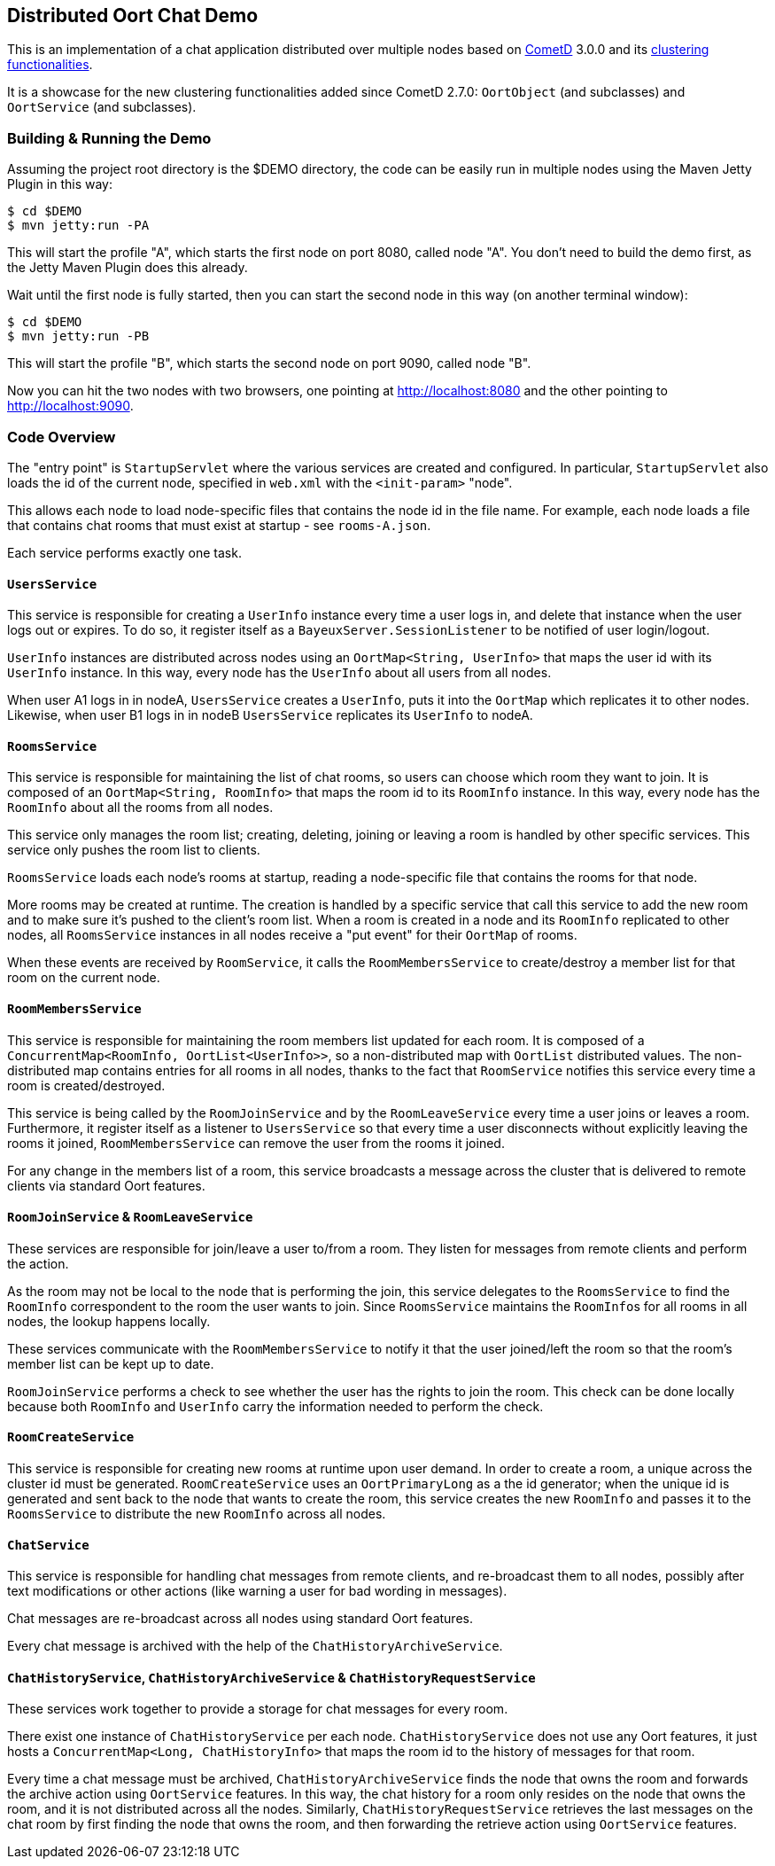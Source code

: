 == Distributed Oort Chat Demo

This is an implementation of a chat application distributed over multiple nodes based on http://cometd.org[CometD]
3.0.0 and its http://docs.cometd.org/reference/java_oort.html[clustering functionalities].

It is a showcase for the new clustering functionalities added since CometD 2.7.0: `OortObject` (and subclasses)
and `OortService` (and subclasses).

=== Building & Running the Demo

Assuming the project root directory is the $DEMO directory, the code can be easily run in multiple nodes
using the Maven Jetty Plugin in this way:

    $ cd $DEMO
    $ mvn jetty:run -PA

This will start the profile "A", which starts the first node on port 8080, called node "A".
You don't need to build the demo first, as the Jetty Maven Plugin does this already.

Wait until the first node is fully started, then you can start the second node in this way (on another terminal window):

    $ cd $DEMO
    $ mvn jetty:run -PB

This will start the profile "B", which starts the second node on port 9090, called node "B".

Now you can hit the two nodes with two browsers, one pointing at http://localhost:8080 and the other
pointing to http://localhost:9090.

=== Code Overview

The "entry point" is `StartupServlet` where the various services are created and configured.
In particular, `StartupServlet` also loads the id of the current node, specified in `web.xml`
with the `<init-param>` "node".

This allows each node to load node-specific files that contains the node id in the file name.
For example, each node loads a file that contains chat rooms that must exist at startup - see `rooms-A.json`.

Each service performs exactly one task.

==== `UsersService`

This service is responsible for creating a `UserInfo` instance every time a user logs in, and delete that
instance when the user logs out or expires.
To do so, it register itself as a `BayeuxServer.SessionListener` to be notified of user login/logout.

`UserInfo` instances are distributed across nodes using an `OortMap<String, UserInfo>` that maps the user id
with its `UserInfo` instance. In this way, every node has the `UserInfo` about all users from all nodes.

When user A1 logs in in nodeA, `UsersService` creates a `UserInfo`, puts it into the `OortMap` which replicates
it to other nodes. Likewise, when user B1 logs in in nodeB `UsersService` replicates its `UserInfo` to nodeA.

==== `RoomsService`

This service is responsible for maintaining the list of chat rooms, so users can choose which room they want
to join.
It is composed of an `OortMap<String, RoomInfo>` that maps the room id to its `RoomInfo` instance.
In this way, every node has the `RoomInfo` about all the rooms from all nodes.

This service only manages the room list; creating, deleting, joining or leaving a room is handled by other
specific services. This service only pushes the room list to clients.

`RoomsService` loads each node's rooms at startup, reading a node-specific file that contains the rooms for
that node.

More rooms may be created at runtime. The creation is handled by a specific service that call this service
to add the new room and to make sure it's pushed to the client's room list.
When a room is created in a node and its `RoomInfo` replicated to other nodes, all `RoomsService` instances
in all nodes receive a "put event" for their `OortMap` of rooms.

When these events are received by `RoomService`, it calls the `RoomMembersService` to create/destroy a member
list for that room on the current node.

==== `RoomMembersService`

This service is responsible for maintaining the room members list updated for each room.
It is composed of a `ConcurrentMap<RoomInfo, OortList<UserInfo>>`, so a non-distributed map with `OortList`
distributed values.
The non-distributed map contains entries for all rooms in all nodes, thanks to the fact that `RoomService`
notifies this service every time a room is created/destroyed.

This service is being called by the `RoomJoinService` and by the `RoomLeaveService` every time a user joins
or leaves a room. Furthermore, it register itself as a listener to `UsersService` so that every time a user
disconnects without explicitly leaving the rooms it joined, `RoomMembersService` can remove the user from
the rooms it joined.

For any change in the members list of a room, this service broadcasts a message across the cluster that is delivered to remote clients via standard Oort features.

==== `RoomJoinService` & `RoomLeaveService`

These services are responsible for join/leave a user to/from a room.
They listen for messages from remote clients and perform the action.

As the room may not be local to the node that is performing the join, this service delegates to the
`RoomsService` to find the `RoomInfo` correspondent to the room the user wants to join.
Since `RoomsService` maintains the ``RoomInfo``s for all rooms in all nodes, the lookup happens locally.

These services communicate with the `RoomMembersService` to notify it that the user joined/left the room so that the room's member list can be kept up to date.

`RoomJoinService` performs a check to see whether the user has the rights to join the room.
This check can be done locally because both `RoomInfo` and `UserInfo` carry the information needed to perform the check.

==== `RoomCreateService`

This service is responsible for creating new rooms at runtime upon user demand.
In order to create a room, a unique across the cluster id must be generated.
`RoomCreateService` uses an `OortPrimaryLong` as a the id generator; when the unique id is generated and sent back to the node that wants to create the room, this service creates the new `RoomInfo` and passes it to the `RoomsService` to distribute the new `RoomInfo` across all nodes.

==== `ChatService`

This service is responsible for handling chat messages from remote clients, and re-broadcast them to all nodes, possibly after text modifications or other actions (like warning a user for bad wording in messages).

Chat messages are re-broadcast across all nodes using standard Oort features.

Every chat message is archived with the help of the `ChatHistoryArchiveService`.

==== `ChatHistoryService`, `ChatHistoryArchiveService` & `ChatHistoryRequestService`

These services work together to provide a storage for chat messages for every room.

There exist one instance of `ChatHistoryService` per each node.
`ChatHistoryService` does not use any Oort features, it just hosts a `ConcurrentMap<Long, ChatHistoryInfo>`
that maps the room id to the history of messages for that room.

Every time a chat message must be archived, `ChatHistoryArchiveService` finds the node that owns the room
and forwards the archive action using `OortService` features.
In this way, the chat history for a room only resides on the node that owns the room, and it is not distributed
across all the nodes.
Similarly, `ChatHistoryRequestService` retrieves the last messages on the chat room by first finding the node
that owns the room, and then forwarding the retrieve action using `OortService` features.
